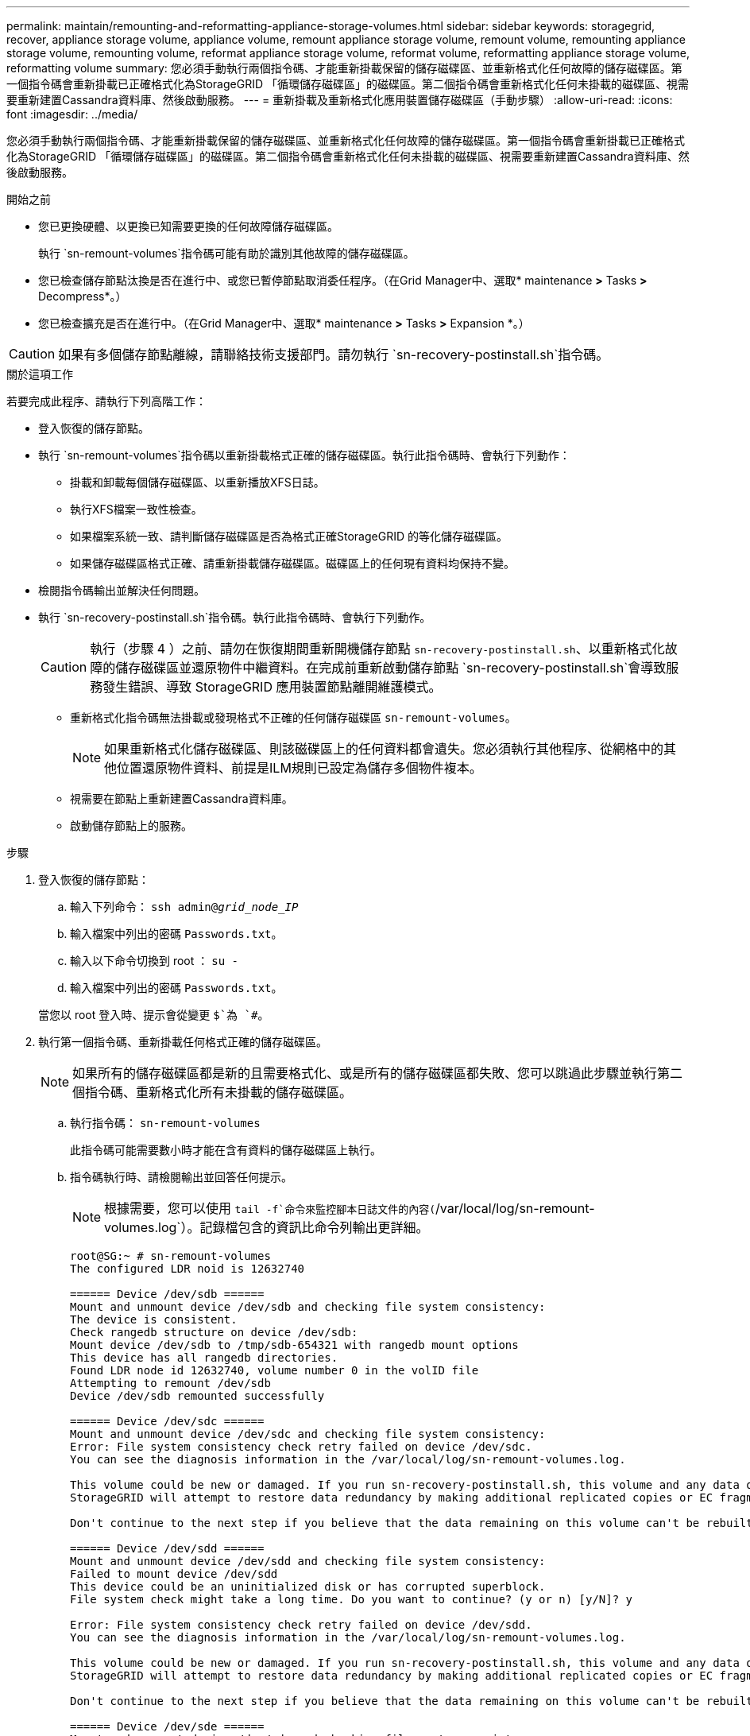 ---
permalink: maintain/remounting-and-reformatting-appliance-storage-volumes.html 
sidebar: sidebar 
keywords: storagegrid, recover, appliance storage volume, appliance volume, remount appliance storage volume, remount volume, remounting appliance storage volume, remounting volume, reformat appliance storage volume, reformat volume, reformatting appliance storage volume, reformatting volume 
summary: 您必須手動執行兩個指令碼、才能重新掛載保留的儲存磁碟區、並重新格式化任何故障的儲存磁碟區。第一個指令碼會重新掛載已正確格式化為StorageGRID 「循環儲存磁碟區」的磁碟區。第二個指令碼會重新格式化任何未掛載的磁碟區、視需要重新建置Cassandra資料庫、然後啟動服務。 
---
= 重新掛載及重新格式化應用裝置儲存磁碟區（手動步驟）
:allow-uri-read: 
:icons: font
:imagesdir: ../media/


[role="lead"]
您必須手動執行兩個指令碼、才能重新掛載保留的儲存磁碟區、並重新格式化任何故障的儲存磁碟區。第一個指令碼會重新掛載已正確格式化為StorageGRID 「循環儲存磁碟區」的磁碟區。第二個指令碼會重新格式化任何未掛載的磁碟區、視需要重新建置Cassandra資料庫、然後啟動服務。

.開始之前
* 您已更換硬體、以更換已知需要更換的任何故障儲存磁碟區。
+
執行 `sn-remount-volumes`指令碼可能有助於識別其他故障的儲存磁碟區。

* 您已檢查儲存節點汰換是否在進行中、或您已暫停節點取消委任程序。（在Grid Manager中、選取* maintenance *>* Tasks *>* Decompress*。）
* 您已檢查擴充是否在進行中。（在Grid Manager中、選取* maintenance *>* Tasks *>* Expansion *。）



CAUTION: 如果有多個儲存節點離線，請聯絡技術支援部門。請勿執行 `sn-recovery-postinstall.sh`指令碼。

.關於這項工作
若要完成此程序、請執行下列高階工作：

* 登入恢復的儲存節點。
* 執行 `sn-remount-volumes`指令碼以重新掛載格式正確的儲存磁碟區。執行此指令碼時、會執行下列動作：
+
** 掛載和卸載每個儲存磁碟區、以重新播放XFS日誌。
** 執行XFS檔案一致性檢查。
** 如果檔案系統一致、請判斷儲存磁碟區是否為格式正確StorageGRID 的等化儲存磁碟區。
** 如果儲存磁碟區格式正確、請重新掛載儲存磁碟區。磁碟區上的任何現有資料均保持不變。


* 檢閱指令碼輸出並解決任何問題。
* 執行 `sn-recovery-postinstall.sh`指令碼。執行此指令碼時、會執行下列動作。
+

CAUTION: 執行（步驟 4 ）之前、請勿在恢復期間重新開機儲存節點 `sn-recovery-postinstall.sh`、以重新格式化故障的儲存磁碟區並還原物件中繼資料。在完成前重新啟動儲存節點 `sn-recovery-postinstall.sh`會導致服務發生錯誤、導致 StorageGRID 應用裝置節點離開維護模式。

+
** 重新格式化指令碼無法掛載或發現格式不正確的任何儲存磁碟區 `sn-remount-volumes`。
+

NOTE: 如果重新格式化儲存磁碟區、則該磁碟區上的任何資料都會遺失。您必須執行其他程序、從網格中的其他位置還原物件資料、前提是ILM規則已設定為儲存多個物件複本。

** 視需要在節點上重新建置Cassandra資料庫。
** 啟動儲存節點上的服務。




.步驟
. 登入恢復的儲存節點：
+
.. 輸入下列命令： `ssh admin@_grid_node_IP_`
.. 輸入檔案中列出的密碼 `Passwords.txt`。
.. 輸入以下命令切換到 root ： `su -`
.. 輸入檔案中列出的密碼 `Passwords.txt`。


+
當您以 root 登入時、提示會從變更 `$`為 `#`。

. 執行第一個指令碼、重新掛載任何格式正確的儲存磁碟區。
+

NOTE: 如果所有的儲存磁碟區都是新的且需要格式化、或是所有的儲存磁碟區都失敗、您可以跳過此步驟並執行第二個指令碼、重新格式化所有未掛載的儲存磁碟區。

+
.. 執行指令碼： `sn-remount-volumes`
+
此指令碼可能需要數小時才能在含有資料的儲存磁碟區上執行。

.. 指令碼執行時、請檢閱輸出並回答任何提示。
+

NOTE: 根據需要，您可以使用 `tail -f`命令來監控腳本日誌文件的內容(`/var/local/log/sn-remount-volumes.log`）。記錄檔包含的資訊比命令列輸出更詳細。

+
[listing]
----
root@SG:~ # sn-remount-volumes
The configured LDR noid is 12632740

====== Device /dev/sdb ======
Mount and unmount device /dev/sdb and checking file system consistency:
The device is consistent.
Check rangedb structure on device /dev/sdb:
Mount device /dev/sdb to /tmp/sdb-654321 with rangedb mount options
This device has all rangedb directories.
Found LDR node id 12632740, volume number 0 in the volID file
Attempting to remount /dev/sdb
Device /dev/sdb remounted successfully

====== Device /dev/sdc ======
Mount and unmount device /dev/sdc and checking file system consistency:
Error: File system consistency check retry failed on device /dev/sdc.
You can see the diagnosis information in the /var/local/log/sn-remount-volumes.log.

This volume could be new or damaged. If you run sn-recovery-postinstall.sh, this volume and any data on this volume will be deleted. If you only had two copies of object data, you will temporarily have only a single copy.
StorageGRID will attempt to restore data redundancy by making additional replicated copies or EC fragments, according to the rules in the active ILM policies.

Don't continue to the next step if you believe that the data remaining on this volume can't be rebuilt from elsewhere in the grid (for example, if your ILM policy uses a rule that makes only one copy or if volumes have failed on multiple nodes). Instead, contact support to determine how to recover your data.

====== Device /dev/sdd ======
Mount and unmount device /dev/sdd and checking file system consistency:
Failed to mount device /dev/sdd
This device could be an uninitialized disk or has corrupted superblock.
File system check might take a long time. Do you want to continue? (y or n) [y/N]? y

Error: File system consistency check retry failed on device /dev/sdd.
You can see the diagnosis information in the /var/local/log/sn-remount-volumes.log.

This volume could be new or damaged. If you run sn-recovery-postinstall.sh, this volume and any data on this volume will be deleted. If you only had two copies of object data, you will temporarily have only a single copy.
StorageGRID will attempt to restore data redundancy by making additional replicated copies or EC fragments, according to the rules in the active ILM policies.

Don't continue to the next step if you believe that the data remaining on this volume can't be rebuilt from elsewhere in the grid (for example, if your ILM policy uses a rule that makes only one copy or if volumes have failed on multiple nodes). Instead, contact support to determine how to recover your data.

====== Device /dev/sde ======
Mount and unmount device /dev/sde and checking file system consistency:
The device is consistent.
Check rangedb structure on device /dev/sde:
Mount device /dev/sde to /tmp/sde-654321 with rangedb mount options
This device has all rangedb directories.
Found LDR node id 12000078, volume number 9 in the volID file
Error: This volume does not belong to this node. Fix the attached volume and re-run this script.
----
+
在範例輸出中、已成功重新掛載一個儲存磁碟區、三個儲存磁碟區發生錯誤。

+
*** `/dev/sdb`通過 XFS 檔案系統一致性檢查、並具有有效的磁碟區結構、因此已成功重新掛載。由指令碼重新掛載的裝置上的資料會保留下來。
*** `/dev/sdc`XFS 檔案系統一致性檢查失敗、因為儲存磁碟區是新的或毀損。
*** `/dev/sdd`無法掛載、因為磁碟未初始化或磁碟的超級區塊毀損。當指令碼無法掛載儲存磁碟區時、它會詢問您是否要執行檔案系統一致性檢查。
+
**** 如果儲存磁碟區已附加至新磁碟、請在提示字元中回答* N*。您不需要檢查新磁碟上的檔案系統。
**** 如果儲存磁碟區已附加至現有磁碟、請在提示字元中回答* Y*。您可以使用檔案系統檢查的結果來判斷毀損的來源。結果會儲存在記錄檔中 `/var/local/log/sn-remount-volumes.log`。


*** `/dev/sde`通過 XFS 檔案系統一致性檢查、並具有有效的 Volume 結構；不過、檔案中的 LDR 節點 ID `volID` 與此儲存節點的 ID 不符（ `configured LDR noid`顯示於頂端）。此訊息表示此磁碟區屬於另一個儲存節點。




. 檢閱指令碼輸出並解決任何問題。
+

CAUTION: 如果儲存磁碟區未通過XFS檔案系統一致性檢查或無法掛載、請仔細檢閱輸出中的錯誤訊息。您必須瞭解在這些磁碟區上執行指令碼的影響 `sn-recovery-postinstall.sh`。

+
.. 檢查以確定結果包含您所預期所有磁碟區的項目。如果未列出任何磁碟區、請重新執行指令碼。
.. 檢閱所有掛載裝置的訊息。請確定沒有錯誤指出儲存磁碟區不屬於此儲存節點。
+
在範例中、dev/sde的輸出包含下列錯誤訊息：

+
[listing]
----
Error: This volume does not belong to this node. Fix the attached volume and re-run this script.
----
+

CAUTION: 如果儲存磁碟區被回報為屬於其他儲存節點、請聯絡技術支援部門。如果您執行 `sn-recovery-postinstall.sh`指令碼、儲存磁碟區將會重新格式化、這可能會導致資料遺失。

.. 如果無法掛載任何儲存裝置、請記下裝置名稱、然後修復或更換裝置。
+

NOTE: 您必須修復或更換任何無法掛載的儲存裝置。

+
您將使用裝置名稱來查詢 Volume ID 、這是執行指令碼將物件資料還原至磁碟區時所需的輸入 `repair-data`（下一個程序）。

.. 修復或更換所有無法掛載的裝置之後、請再次執行 `sn-remount-volumes`指令碼、確認所有可重新掛載的儲存磁碟區都已重新掛載。
+

CAUTION: 如果儲存磁碟區無法掛載或格式化不當、而您繼續下一步、則磁碟區和磁碟區上的任何資料都會遭到刪除。如果您有兩份物件資料複本、則在完成下一個程序（還原物件資料）之前、只會有一份複本。



+

CAUTION: 如果您認為故障儲存磁碟區上的剩餘資料無法從網格中的其他位置重建、請勿執行 `sn-recovery-postinstall.sh`指令碼（例如、如果您的 ILM 原則使用的規則只製作一份複本、或是如果磁碟區在多個節點上發生故障）。請聯絡技術支援部門、以決定如何恢復資料。

. 執行 `sn-recovery-postinstall.sh`指令碼： `sn-recovery-postinstall.sh`
+
此指令碼會重新格式化任何無法掛載或被發現格式不正確的儲存磁碟區；如有需要、可在節點上重新建置Cassandra資料庫；並在儲存節點上啟動服務。

+
請注意下列事項：

+
** 指令碼可能需要數小時才能執行。
** 一般而言、您應該在指令碼執行時、單獨保留SSH工作階段。
** SSH 工作階段作用中時、請勿按 * Ctrl+C* 。
** 如果發生網路中斷、指令碼會在背景執行、並終止SSH工作階段、但您可以從「恢復」頁面檢視進度。
** 如果儲存節點使用的是RSM服務、則當節點服務重新啟動時、指令碼可能會停滯5分鐘。每當首次啟動RSM服務時、預期會有5分鐘的延遲時間。
+

NOTE: 其中包含了ADC服務的儲存節點上有此RSM服務。



+

NOTE: 部分StorageGRID 還原程序會使用Reaper來處理Cassandra的修復作業。一旦相關或必要的服務開始、系統就會自動進行修復。您可能會注意到指令碼輸出中提到「 reaper 」或「 Cassandra repair 」。如果您看到指出修復失敗的錯誤訊息、請執行錯誤訊息中指出的命令。

. 執行指令碼時 `sn-recovery-postinstall.sh`、請在 Grid Manager 中監控「恢復」頁面。
+
「恢復」頁面上的進度列和「階段」欄位可提供指令碼的高層級狀態 `sn-recovery-postinstall.sh`。

+
image::../media/recovering_cassandra.png[顯示Grid Management Interface恢復進度的快照]

. 指令碼在節點上啟動服務之後 `sn-recovery-postinstall.sh`、您可以將物件資料還原至指令碼格式化的任何儲存磁碟區。
+
指令碼會詢問您是否要使用 Grid Manager Volume 還原程序。

+
** 在大多數情況下link:../maintain/restoring-volume.html["使用 Grid Manager 還原物件資料"]，您應該。使用 Grid Manager 的答案 `y`。
** 在極少數情況下、例如在技術支援的指示下、或當您知道更換節點的物件儲存可用磁碟區比原始節點少時、您必須link:restoring-object-data-to-storage-volume-for-appliance.html["手動還原物件資料"]使用 `repair-data`指令碼。如果其中一種情況適用、請回答 `n`。
+
[NOTE]
====
如果您回答 `n`使用 Grid Manager Volume 還原程序（手動還原物件資料）：

*** 您無法使用 Grid Manager 還原物件資料。
*** 您可以使用 Grid Manager 來監控手動還原工作的進度。


====
+
完成選擇後、指令碼會完成、並顯示後續步驟以恢復物件資料。檢閱這些步驟後、按下任意鍵即可返回命令列。




